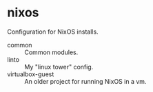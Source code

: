* nixos

Configuration for NixOS installs.

- common :: Common modules.
- linto :: My "linux tower" config.
- virtualbox-guest :: An older project for running NixOS in a vm.
